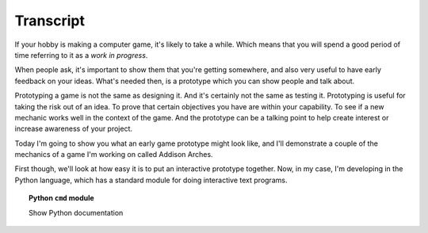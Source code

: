 ..  Titling
    ##++::==~~--''``

Transcript
==========

If your hobby is making a computer game, it's likely to take a while.
Which means that you will spend a good period of time referring to it as a
`work in progress`.

When people ask, it's important to show them that you're getting somewhere,
and also very useful to have early feedback on your ideas. What's needed
then, is a prototype which you can show people and talk about.
 
Prototyping a game is not the same as designing it. And it's certainly not the
same as testing it. Prototyping is useful for taking the risk out of an idea.
To prove that certain objectives you have are within your capability. To see if
a new mechanic works well in the context of the game. And the prototype can be
a talking point to help create interest or increase awareness of your project.

Today I'm going to show you what an early game prototype might look like, and
I'll demonstrate a couple of the mechanics of a game I'm working on called
Addison Arches.

First though, we'll look at how easy it is to put an interactive prototype
together. Now, in my case, I'm developing in the Python language, which has a
standard module for doing interactive text programs.

.. topic:: Python ``cmd`` module

    Show Python documentation
